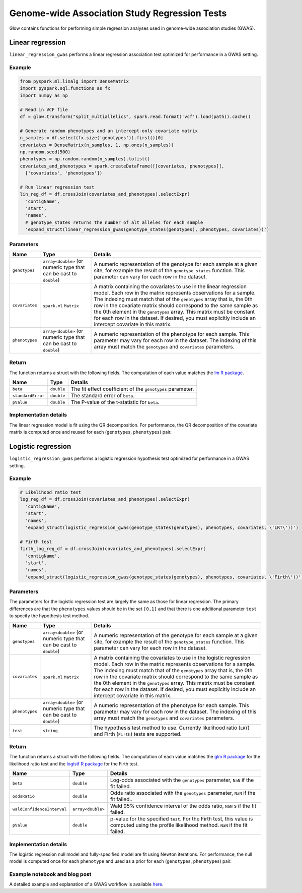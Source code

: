 ==============================================
Genome-wide Association Study Regression Tests
==============================================

.. invisible-code-block: python

    import glow
    glow.register(spark)

    path = 'test-data/1000G.phase3.broad.withGenotypes.chr20.10100000.vcf'

Glow contains functions for performing simple regression analyses used in
genome-wide association studies (GWAS).

.. _linear-regression:

Linear regression
=================

``linear_regression_gwas`` performs a linear regression association test optimized for performance
in a GWAS setting.

Example
-------

.. code-block:: python

  from pyspark.ml.linalg import DenseMatrix
  import pyspark.sql.functions as fx
  import numpy as np

  # Read in VCF file
  df = glow.transform("split_multiallelics", spark.read.format('vcf').load(path)).cache()

  # Generate random phenotypes and an intercept-only covariate matrix
  n_samples = df.select(fx.size('genotypes')).first()[0]
  covariates = DenseMatrix(n_samples, 1, np.ones(n_samples))
  np.random.seed(500)
  phenotypes = np.random.random(n_samples).tolist()
  covariates_and_phenotypes = spark.createDataFrame([[covariates, phenotypes]],
    ['covariates', 'phenotypes'])

  # Run linear regression test
  lin_reg_df = df.crossJoin(covariates_and_phenotypes).selectExpr(
    'contigName',
    'start',
    'names',
    # genotype_states returns the number of alt alleles for each sample
    'expand_struct(linear_regression_gwas(genotype_states(genotypes), phenotypes, covariates))')

.. invisible-code-block: python

   from pyspark.sql import Row
   assert_rows_equal(lin_reg_df.head(), Row(contigName='20', start=10000053, names=[], beta=-0.012268942487586866, standardError=0.03986890589124242, pValue=0.7583114855349732))


Parameters
----------

.. list-table::
  :header-rows: 1

  * - Name
    - Type
    - Details
  * - ``genotypes``
    - ``array<double>`` (or numeric type that can be cast to ``double``)
    - A numeric representation of the genotype for each sample at a given site, for example the
      result of the ``genotype_states`` function. This parameter can vary for each row in the dataset.
  * - ``covariates``
    - ``spark.ml`` ``Matrix``
    - A matrix containing the covariates to use in the linear regression model. Each row in the
      matrix represents observations for a sample. The indexing must match that of the ``genotypes``
      array that is, the 0th row in the covariate matrix should correspond to the same sample as the
      0th element in the ``genotypes`` array. This matrix must be constant for each row in the
      dataset. If desired, you must explicitly include an intercept covariate in this matrix.
  * - ``phenotypes``
    - ``array<double>`` (or numeric type that can be cast to ``double``)
    - A numeric representation of the phenotype for each sample. This parameter may vary for each
      row in the dataset. The indexing of this array must match the ``genotypes`` and
      ``covariates`` parameters.

Return
------

The function returns a struct with the following fields. The computation of each value matches the
`lm R package <https://www.rdocumentation.org/packages/stats/versions/3.6.1/topics/lm>`_.

.. list-table::
  :header-rows: 1

  * - Name
    - Type
    - Details
  * - ``beta``
    - ``double``
    - The fit effect coefficient of the ``genotypes`` parameter.
  * - ``standardError``
    - ``double``
    - The standard error of ``beta``.
  * - ``pValue``
    - ``double``
    - The P-value of the t-statistic for ``beta``.

Implementation details
----------------------

The linear regression model is fit using the QR decomposition. For performance, the QR decomposition
of the covariate matrix is computed once and reused for each (``genotypes``, ``phenotypes``) pair.

.. _logistic-regression:

Logistic regression
===================

``logistic_regression_gwas`` performs a logistic regression hypothesis test optimized for performance
in a GWAS setting.

Example
-------

.. code-block:: python

  # Likelihood ratio test
  log_reg_df = df.crossJoin(covariates_and_phenotypes).selectExpr(
    'contigName',
    'start',
    'names',
    'expand_struct(logistic_regression_gwas(genotype_states(genotypes), phenotypes, covariates, \'LRT\'))')

  # Firth test
  firth_log_reg_df = df.crossJoin(covariates_and_phenotypes).selectExpr(
    'contigName',
    'start',
    'names',
    'expand_struct(logistic_regression_gwas(genotype_states(genotypes), phenotypes, covariates, \'Firth\'))')

.. invisible-code-block: python

   assert_rows_equal(log_reg_df.head(), Row(contigName='20', start=10000053, names=[], beta=-0.04909334516505058, oddsRatio=0.9520922523419953, waldConfidenceInterval=[0.5523036168612923, 1.6412705426792646], pValue=0.8161087491239676))
   assert_rows_equal(firth_log_reg_df.head(), Row(contigName='20', start=10000053, names=[], beta=-0.04737592899383216, oddsRatio=0.9537287958835796, waldConfidenceInterval=[0.5532645977026418, 1.644057147112848], pValue=0.8205226692490032))


Parameters
----------

The parameters for the logistic regression test are largely the same as those for linear regression. The primary
differences are that the ``phenotypes`` values should be in the set ``[0,1]`` and that there is one additional
parameter ``test`` to specify the hypothesis test method.

.. list-table::
  :header-rows: 1

  * - Name
    - Type
    - Details
  * - ``genotypes``
    - ``array<double>`` (or numeric type that can be cast to ``double``)
    - A numeric representation of the genotype for each sample at a given site, for example the
      result of the ``genotype_states`` function. This parameter can vary for each row in the dataset.
  * - ``covariates``
    - ``spark.ml`` ``Matrix``
    - A matrix containing the covariates to use in the logistic regression model. Each row in the
      matrix represents observations for a sample. The indexing must match that of the ``genotypes``
      array that is, the 0th row in the covariate matrix should correspond to the same sample as the
      0th element in the ``genotypes`` array. This matrix must be constant for each row in the
      dataset. If desired, you must explicitly include an intercept covariate in this matrix.
  * - ``phenotypes``
    - ``array<double>`` (or numeric type that can be cast to ``double``)
    - A numeric representation of the phenotype for each sample. This parameter may vary for each
      row in the dataset. The indexing of this array must match the ``genotypes`` and
      ``covariates`` parameters.
  * - ``test``
    - ``string``
    - The hypothesis test method to use. Currently likelihood ratio (``LRT``) and Firth 
      (``Firth``) tests are supported.

Return
------

The function returns a struct with the following fields. The computation of each value matches the
`glm R package <https://www.rdocumentation.org/packages/stats/versions/3.6.1/topics/glm>`_ for the
likelihood ratio test and the
`logistf R package <https://cran.r-project.org/web/packages/logistf/logistf.pdf>`_ for the Firth
test.

.. list-table::
  :header-rows: 1

  * - Name
    - Type
    - Details
  * - ``beta``
    - ``double``
    - Log-odds associated with the ``genotypes`` parameter, ``NaN`` if the fit failed.
  * - ``oddsRatio``
    - ``double``
    - Odds ratio associated with the ``genotypes`` parameter, ``NaN`` if the fit failed..
  * - ``waldConfidenceInterval``
    - ``array<double>``
    - Wald 95% confidence interval of the odds ratio, ``NaN`` s if the fit failed.
  * - ``pValue``
    - ``double``
    - p-value for the specified ``test``. For the Firth test, this value is computed using the
      profile likelihood method. ``NaN`` if the fit failed.

Implementation details
----------------------

The logistic regression null model and fully-specified model are fit using Newton iterations. For performance, the null
model is computed once for each ``phenotype`` and used as a prior for each (``genotypes``, ``phenotypes``) pair.

Example notebook and blog post
------------------------------

A detailed example and explanation of a GWAS workflow is available `here <https://databricks.com/blog/2019/09/20/engineering-population-scale-genome-wide-association-studies-with-apache-spark-delta-lake-and-mlflow.html>`_.

.. notebook:: .. tertiary/gwas.html
  :title: GWAS notebook
